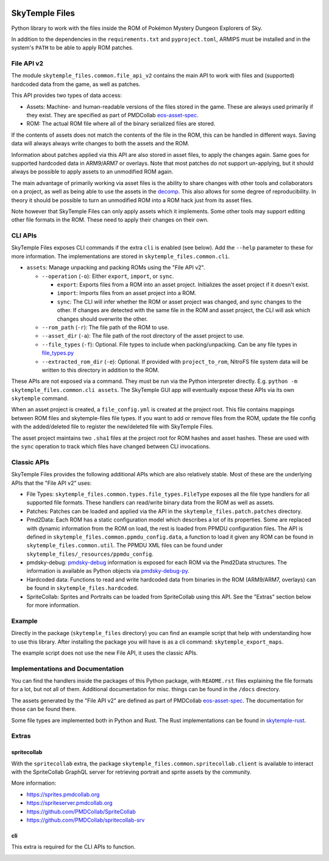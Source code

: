 |logo|

SkyTemple Files
===============

|build| |pypi-version| |pypi-downloads| |pypi-license| |pypi-pyversions| |discord|

.. |logo| image:: https://raw.githubusercontent.com/SkyTemple/skytemple/master/skytemple/data/icons/hicolor/256x256/apps/skytemple.png

.. |build| image:: https://img.shields.io/github/actions/workflow/status/SkyTemple/skytemple-files/build-test-publish.yml
    :target: https://pypi.org/project/skytemple-files/
    :alt: Build Status

.. |pypi-version| image:: https://img.shields.io/pypi/v/skytemple-files
    :target: https://pypi.org/project/skytemple-files/
    :alt: Version

.. |pypi-downloads| image:: https://img.shields.io/pypi/dm/skytemple-files
    :target: https://pypi.org/project/skytemple-files/
    :alt: Downloads

.. |pypi-license| image:: https://img.shields.io/pypi/l/skytemple-files
    :alt: License (GPLv3)

.. |pypi-pyversions| image:: https://img.shields.io/pypi/pyversions/skytemple-files
    :alt: Supported Python versions

.. |discord| image:: https://img.shields.io/discord/710190644152369162?label=Discord
    :target: https://discord.gg/skytemple
    :alt: Discord

.. |kofi| image:: https://www.ko-fi.com/img/githubbutton_sm.svg
    :target: https://ko-fi.com/I2I81E5KH
    :alt: Ko-Fi

Python library to work with the files inside the ROM of Pokémon Mystery Dungeon Explorers of Sky.

In addition to the dependencies in the ``requirements.txt`` and ``pyproject.toml``, ARMIPS must
be installed and in the system's ``PATH`` to be able to apply ROM patches.

File API v2
~~~~~~~~~~~
The module ``skytemple_files.common.file_api_v2`` contains the main API to work with files and (supported) hardcoded
data from the game, as well as patches.

This API provides two types of data access:

- Assets: Machine- and human-readable versions of the files stored in the game. These are always used primarily if
  they exist. They are specified as part of PMDCollab eos-asset-spec_.
- ROM: The actual ROM file where all of the binary serialized files are stored.

If the contents of assets does not match the contents of the file in the ROM, this can be handled in different ways.
Saving data will always always write changes to both the assets and the ROM.

Information about patches applied via this API are also stored in asset files, to apply the changes again. Same goes
for supported hardcoded data in ARM9/ARM7 or overlays. Note that most patches do not support un-applying, but it should
always be possible to apply assets to an unmodified ROM again.

The main advantage of primarily working via asset files is the ability to share changes with other tools and
collaborators on a project, as well as being able to use the assets in the decomp_. This also allows for some degree
of reproducibility. In theory it should be possible to turn an unmodified ROM into a ROM hack just from its asset files.

Note however that SkyTemple Files can only apply assets which it implements. Some other tools may support editing
other file formats in the ROM. These need to apply their changes on their own.

.. _decomp: https://github.com/pret/pmd-sky.

CLI APIs
~~~~~~~~
SkyTemple Files exposes CLI commands if the extra ``cli`` is enabled (see below). Add the ``--help`` parameter to these
for more information. The implementations are stored in ``skytemple_files.common.cli``.

- ``assets``: Manage unpacking and packing ROMs using the "File API v2".

  - ``--operation`` (``-o``): Either ``export``, ``import``, or ``sync``.

    - ``export``: Exports files from a ROM into an asset project. Initializes the asset project if it doesn't exist.
    - ``import``: Imports files from an asset project into a ROM.
    - ``sync``: The CLI will infer whether the ROM or asset project was changed, and sync changes to the other. If changes are detected with the same file in the ROM and asset project, the CLI will ask which changes should overwrite the other.
  - ``--rom_path`` (``-r``): The file path of the ROM to use.
  - ``--asset_dir`` (``-a``): The file path of the root directory of the asset project to use.
  - ``--file_types`` (``-f``): Optional. File types to include when packing/unpacking. Can be any file types in file_types.py_
  - ``--extracted_rom_dir`` (``-e``): Optional. If provided with ``project_to_rom``, NitroFS file system data will be written to this directory in addition to the ROM.

These APIs are not exposed via a command. They must be run via the Python interpreter directly. E.g.
``python -m skytemple_files.common.cli assets``. The SkyTemple GUI app will eventually expose these APIs via its own ``skytemple`` command.

When an asset project is created, a ``file_config.yml`` is created at the project root.
This file contains mappings between ROM files and skytemple-files file types.
If you want to add or remove files from the ROM, update the file config with the added/deleted file to register the new/deleted file with SkyTemple Files.

The asset project maintains two ``.sha1`` files at the project root for ROM hashes and asset hashes.
These are used with the ``sync`` operation to track which files have changed between CLI invocations.

.. _file_types.py: /skytemple_files/common/types/file_types.py

Classic APIs
~~~~~~~~~~~~
SkyTemple Files provides the following additional APIs which are also relatively stable. Most of these are the underlying
APIs that the "File API v2" uses:

- File Types: ``skytemple_files.common.types.file_types.FileType`` exposes all the file type handlers for all supported
  file formats. These handlers can read/write binary data from the ROM as well as assets.
- Patches: Patches can be loaded and applied via the API in the ``skytemple_files.patch.patches`` directory.
- Pmd2Data: Each ROM has a static configuration model which describes a lot of its properties. Some are replaced with
  dynamic information from the ROM on load, the rest is loaded from PPMDU configuration files. The API is defined
  in ``skytemple_files.common.ppmdu_config.data``, a function to load it given any ROM can be found in
  ``skytemple_files.common.util``. The PPMDU XML files can be found under ``skytemple_files/_resources/ppmdu_config``.
- pmdsky-debug: pmdsky-debug_ information is exposed for each ROM via the Pmd2Data structures. The information is
  available as Python objects via pmdsky-debug-py_.
- Hardcoded data: Functions to read and write hardcoded data from binaries in the ROM (ARM9/ARM7, overlays) can be found
  in ``skytemple_files.hardcoded``.
- SpriteCollab: Sprites and Portraits can be loaded from SpriteCollab using this API. See the "Extras" section below
  for more information.

.. _pmdsky-debug: https://github.com/UsernameFodder/pmdsky-debug
.. _pmdsky-debug-py: https://github.com/SkyTemple/pmdsky-debug-py

Example
~~~~~~~
Directly in the package (``skytemple_files`` directory) you can find an example script that help with understanding
how to use this library. After installing the package you will have is as a cli command: ``skytemple_export_maps``.

The example script does not use the new File API, it uses the classic APIs.

Implementations and Documentation
~~~~~~~~~~~~~~~~~~~~~~~~~~~~~~~~~
You can find the handlers inside the packages of this Python package, with ``README.rst`` files explaining the
file formats for a lot, but not all of them.
Additional documentation for misc. things can be found in the ``/docs`` directory.

The assets generated by the "File API v2" are defined as part of PMDCollab eos-asset-spec_. The documentation for those
can be found there.

Some file types are implemented both in Python and Rust. The Rust implementations can be found in skytemple-rust_.

.. _skytemple-rust: https://github.com/SkyTemple/skytemple-rust
.. _eos-asset-spec: https://eos-asset-spec.pmdcollab.org

Extras
~~~~~~

spritecollab
------------
With the ``spritecollab`` extra, the package ``skytemple_files.common.spritecollab.client`` is available to
interact with the SpriteCollab GraphQL server for retrieving portrait and sprite assets by the community.

More information:

- https://sprites.pmdcollab.org
- https://spriteserver.pmdcollab.org
- https://github.com/PMDCollab/SpriteCollab
- https://github.com/PMDCollab/spritecollab-srv

cli
---
This extra is required for the CLI APIs to function.

|kofi|
